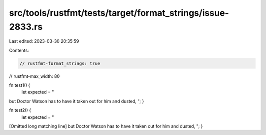 src/tools/rustfmt/tests/target/format_strings/issue-2833.rs
===========================================================

Last edited: 2023-03-30 20:35:59

Contents:

.. code-block:: rs

    // rustfmt-format_strings: true
// rustfmt-max_width: 80

fn test1() {
    let expected = "\
but Doctor Watson has to have it taken out for him and dusted,
";
}

fn test2() {
    let expected = "\
[Omitted long matching line]
but Doctor Watson has to have it taken out for him and dusted,
";
}


